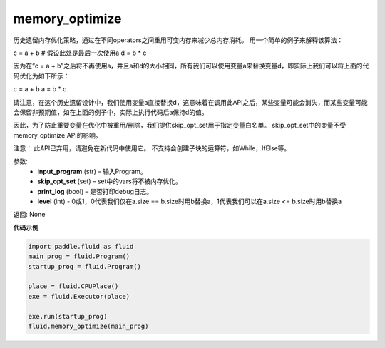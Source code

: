 .. _cn_api_fluid_transpiler_memory_optimize:

memory_optimize
-------------------------------

.. py:function:: paddle.fluid.transpiler.memory_optimize(input_program, skip_opt_set=None, print_log=False, level=0, skip_grads=True)

历史遗留内存优化策略，通过在不同operators之间重用可变内存来减少总内存消耗。
用一个简单的例子来解释该算法：

c = a + b  # 假设此处是最后一次使用a
d = b * c

因为在“c = a + b”之后将不再使用a，并且a和d的大小相同，所有我们可以使用变量a来替换变量d，即实际上我们可以将上面的代码优化为如下所示：

c = a + b
a = b * c

请注意，在这个历史遗留设计中，我们使用变量a直接替换d，这意味着在调用此API之后，某些变量可能会消失，而某些变量可能会保留非预期值，如在上面的例子中，实际上执行代码后a保持d的值。

因此，为了防止重要变量在优化中被重用/删除，我们提供skip_opt_set用于指定变量白名单。
skip_opt_set中的变量不受memory_optimize API的影响。

注意：
此API已弃用，请避免在新代码中使用它。
不支持会创建子块的运算符，如While，IfElse等。

参数:
  - **input_program** (str) – 输入Program。
  - **skip_opt_set** (set) – set中的vars将不被内存优化。
  - **print_log** (bool) – 是否打印debug日志。
  - **level** (int) - 0或1，0代表我们仅在a.size == b.size时用b替换a，1代表我们可以在a.size <= b.size时用b替换a

返回: None

**代码示例**

.. code-block:: python

          import paddle.fluid as fluid
          main_prog = fluid.Program()
          startup_prog = fluid.Program()
           
          place = fluid.CPUPlace()
          exe = fluid.Executor(place)
           
          exe.run(startup_prog)
          fluid.memory_optimize(main_prog)




